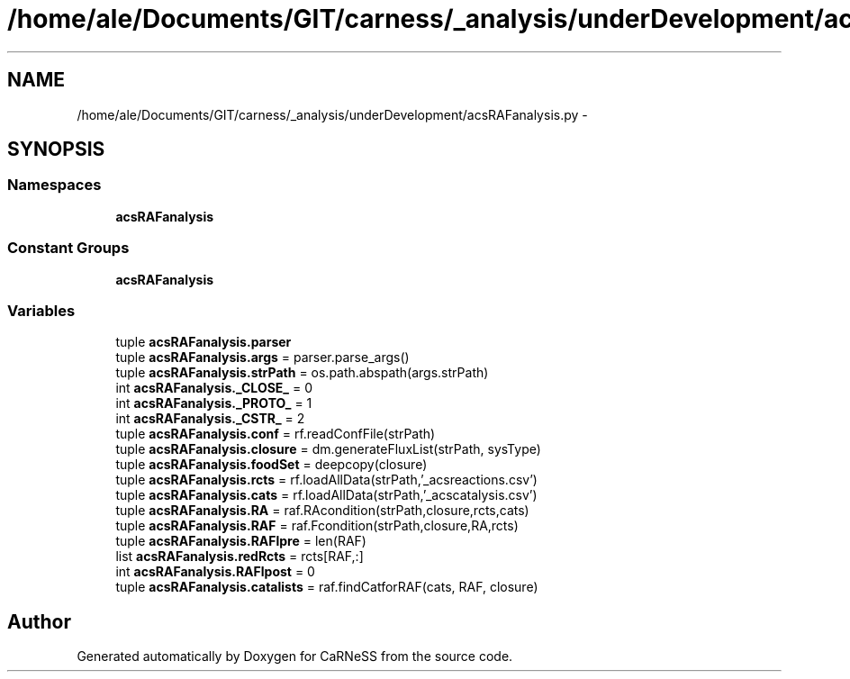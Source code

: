 .TH "/home/ale/Documents/GIT/carness/_analysis/underDevelopment/acsRAFanalysis.py" 3 "Fri Mar 28 2014" "Version 4.8 (20140327.66)" "CaRNeSS" \" -*- nroff -*-
.ad l
.nh
.SH NAME
/home/ale/Documents/GIT/carness/_analysis/underDevelopment/acsRAFanalysis.py \- 
.SH SYNOPSIS
.br
.PP
.SS "Namespaces"

.in +1c
.ti -1c
.RI "\fBacsRAFanalysis\fP"
.br
.in -1c
.SS "Constant Groups"

.in +1c
.ti -1c
.RI "\fBacsRAFanalysis\fP"
.br
.in -1c
.SS "Variables"

.in +1c
.ti -1c
.RI "tuple \fBacsRAFanalysis\&.parser\fP"
.br
.ti -1c
.RI "tuple \fBacsRAFanalysis\&.args\fP = parser\&.parse_args()"
.br
.ti -1c
.RI "tuple \fBacsRAFanalysis\&.strPath\fP = os\&.path\&.abspath(args\&.strPath)"
.br
.ti -1c
.RI "int \fBacsRAFanalysis\&._CLOSE_\fP = 0"
.br
.ti -1c
.RI "int \fBacsRAFanalysis\&._PROTO_\fP = 1"
.br
.ti -1c
.RI "int \fBacsRAFanalysis\&._CSTR_\fP = 2"
.br
.ti -1c
.RI "tuple \fBacsRAFanalysis\&.conf\fP = rf\&.readConfFile(strPath)"
.br
.ti -1c
.RI "tuple \fBacsRAFanalysis\&.closure\fP = dm\&.generateFluxList(strPath, sysType)"
.br
.ti -1c
.RI "tuple \fBacsRAFanalysis\&.foodSet\fP = deepcopy(closure)"
.br
.ti -1c
.RI "tuple \fBacsRAFanalysis\&.rcts\fP = rf\&.loadAllData(strPath,'_acsreactions\&.csv')"
.br
.ti -1c
.RI "tuple \fBacsRAFanalysis\&.cats\fP = rf\&.loadAllData(strPath,'_acscatalysis\&.csv')"
.br
.ti -1c
.RI "tuple \fBacsRAFanalysis\&.RA\fP = raf\&.RAcondition(strPath,closure,rcts,cats)"
.br
.ti -1c
.RI "tuple \fBacsRAFanalysis\&.RAF\fP = raf\&.Fcondition(strPath,closure,RA,rcts)"
.br
.ti -1c
.RI "tuple \fBacsRAFanalysis\&.RAFlpre\fP = len(RAF)"
.br
.ti -1c
.RI "list \fBacsRAFanalysis\&.redRcts\fP = rcts[RAF,:]"
.br
.ti -1c
.RI "int \fBacsRAFanalysis\&.RAFlpost\fP = 0"
.br
.ti -1c
.RI "tuple \fBacsRAFanalysis\&.catalists\fP = raf\&.findCatforRAF(cats, RAF, closure)"
.br
.in -1c
.SH "Author"
.PP 
Generated automatically by Doxygen for CaRNeSS from the source code\&.
